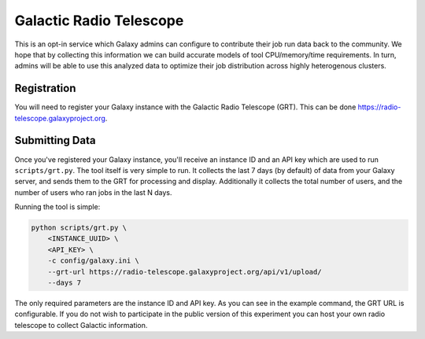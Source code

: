 Galactic Radio Telescope
========================

This is an opt-in service which Galaxy admins can configure to contribute their
job run data back to the community. We hope that by collecting this information
we can build accurate models of tool CPU/memory/time requirements. In turn,
admins will be able to use this analyzed data to optimize their job
distribution across highly heterogenous clusters.

Registration
------------

You will need to register your Galaxy instance with the Galactic Radio
Telescope (GRT). This can be done `https://radio-telescope.galaxyproject.org
<https://radio-telescope.galaxyproject.org>`__.

Submitting Data
---------------

Once you've registered your Galaxy instance, you'll receive an instance ID and
an API key which are used to run ``scripts/grt.py``. The tool itself is very simple
to run. It collects the last 7 days (by default) of data from your Galaxy
server, and sends them to the GRT for processing and display. Additionally
it collects the total number of users, and the number of users who ran
jobs in the last N days.

Running the tool is simple:

.. code-block:: shell

    python scripts/grt.py \
        <INSTANCE_UUID> \
        <API_KEY> \
        -c config/galaxy.ini \
        --grt-url https://radio-telescope.galaxyproject.org/api/v1/upload/
        --days 7

The only required parameters are the instance ID and API key. As you can see in
the example command, the GRT URL is configurable. If you do not wish to
participate in the public version of this experiment you can host your own
radio telescope to collect Galactic information.

